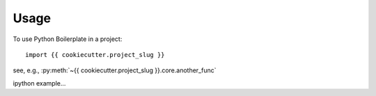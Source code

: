 =====
Usage
=====

To use Python Boilerplate in a project::

    import {{ cookiecutter.project_slug }}


see, e.g., :py:meth:`~{{ cookiecutter.project_slug }}.core.another_func`

ipython example...

.. ipython:: python

   import sys
   sys.version
